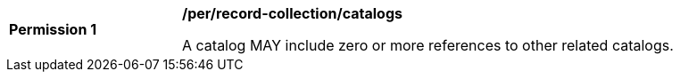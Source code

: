 [[per_record-collection_catalogs]]
[width="90%",cols="2,6a"]
|===
^|*Permission {counter:per-id}* |*/per/record-collection/catalogs*

A catalog MAY include zero or more references to other related catalogs.
|===
